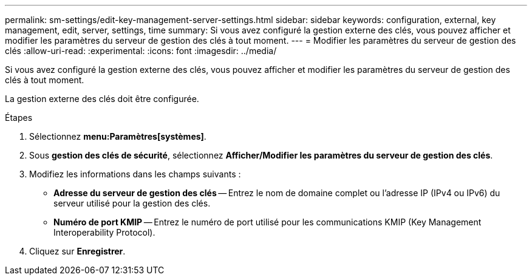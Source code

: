 ---
permalink: sm-settings/edit-key-management-server-settings.html 
sidebar: sidebar 
keywords: configuration, external, key management, edit, server, settings, time 
summary: Si vous avez configuré la gestion externe des clés, vous pouvez afficher et modifier les paramètres du serveur de gestion des clés à tout moment. 
---
= Modifier les paramètres du serveur de gestion des clés
:allow-uri-read: 
:experimental: 
:icons: font
:imagesdir: ../media/


[role="lead"]
Si vous avez configuré la gestion externe des clés, vous pouvez afficher et modifier les paramètres du serveur de gestion des clés à tout moment.

La gestion externe des clés doit être configurée.

.Étapes
. Sélectionnez *menu:Paramètres[systèmes]*.
. Sous *gestion des clés de sécurité*, sélectionnez *Afficher/Modifier les paramètres du serveur de gestion des clés*.
. Modifiez les informations dans les champs suivants :
+
** *Adresse du serveur de gestion des clés* -- Entrez le nom de domaine complet ou l'adresse IP (IPv4 ou IPv6) du serveur utilisé pour la gestion des clés.
** *Numéro de port KMIP* -- Entrez le numéro de port utilisé pour les communications KMIP (Key Management Interoperability Protocol).


. Cliquez sur *Enregistrer*.

